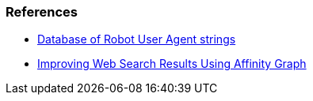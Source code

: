 
=== References

* http://www.botsvsbrowsers.com/[Database of Robot User Agent strings]

* http://research.microsoft.com/apps/pubs/default.aspx?id=67818[Improving Web Search Results Using Affinity Graph]
